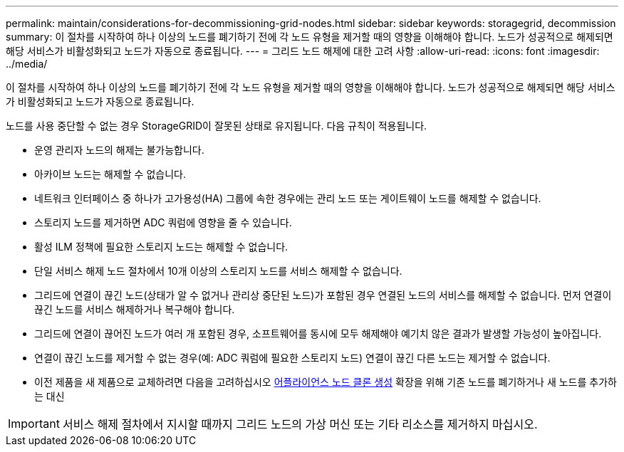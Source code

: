 ---
permalink: maintain/considerations-for-decommissioning-grid-nodes.html 
sidebar: sidebar 
keywords: storagegrid, decommission 
summary: 이 절차를 시작하여 하나 이상의 노드를 폐기하기 전에 각 노드 유형을 제거할 때의 영향을 이해해야 합니다. 노드가 성공적으로 해제되면 해당 서비스가 비활성화되고 노드가 자동으로 종료됩니다. 
---
= 그리드 노드 해제에 대한 고려 사항
:allow-uri-read: 
:icons: font
:imagesdir: ../media/


[role="lead"]
이 절차를 시작하여 하나 이상의 노드를 폐기하기 전에 각 노드 유형을 제거할 때의 영향을 이해해야 합니다. 노드가 성공적으로 해제되면 해당 서비스가 비활성화되고 노드가 자동으로 종료됩니다.

노드를 사용 중단할 수 없는 경우 StorageGRID이 잘못된 상태로 유지됩니다. 다음 규칙이 적용됩니다.

* 운영 관리자 노드의 해제는 불가능합니다.
* 아카이브 노드는 해제할 수 없습니다.
* 네트워크 인터페이스 중 하나가 고가용성(HA) 그룹에 속한 경우에는 관리 노드 또는 게이트웨이 노드를 해제할 수 없습니다.
* 스토리지 노드를 제거하면 ADC 쿼럼에 영향을 줄 수 있습니다.
* 활성 ILM 정책에 필요한 스토리지 노드는 해제할 수 없습니다.
* 단일 서비스 해제 노드 절차에서 10개 이상의 스토리지 노드를 서비스 해제할 수 없습니다.
* 그리드에 연결이 끊긴 노드(상태가 알 수 없거나 관리상 중단된 노드)가 포함된 경우 연결된 노드의 서비스를 해제할 수 없습니다. 먼저 연결이 끊긴 노드를 서비스 해제하거나 복구해야 합니다.
* 그리드에 연결이 끊어진 노드가 여러 개 포함된 경우, 소프트웨어를 동시에 모두 해제해야 예기치 않은 결과가 발생할 가능성이 높아집니다.
* 연결이 끊긴 노드를 제거할 수 없는 경우(예: ADC 쿼럼에 필요한 스토리지 노드) 연결이 끊긴 다른 노드는 제거할 수 없습니다.
* 이전 제품을 새 제품으로 교체하려면 다음을 고려하십시오 xref:appliance-node-cloning.adoc[어플라이언스 노드 클론 생성] 확장을 위해 기존 노드를 폐기하거나 새 노드를 추가하는 대신



IMPORTANT: 서비스 해제 절차에서 지시할 때까지 그리드 노드의 가상 머신 또는 기타 리소스를 제거하지 마십시오.
